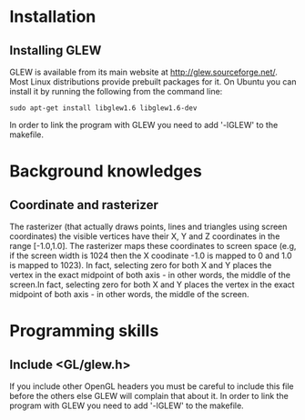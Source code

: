 * Installation
** Installing GLEW
 GLEW is available from its main website at http://glew.sourceforge.net/. Most Linux distributions provide prebuilt packages for it. On Ubuntu you can install it by running the following from the command line:
#+BEGIN_SRC shell
sudo apt-get install libglew1.6 libglew1.6-dev
#+END_SRC
In order to link the program with GLEW you need to add '-lGLEW' to the makefile.

* Background knowledges
** Coordinate and rasterizer
The rasterizer (that actually draws points, lines and triangles using screen coordinates) the visible vertices have their X, Y and Z coordinates in the range [-1.0,1.0]. The rasterizer maps these coordinates to screen space (e.g, if the screen width is 1024 then the X coodinate -1.0 is mapped to 0 and 1.0 is mapped to 1023). In fact, selecting zero for both X and Y places the vertex in the exact midpoint of both axis - in other words, the middle of the screen.In fact, selecting zero for both X and Y places the vertex in the exact midpoint of both axis - in other words, the middle of the screen.

* Programming skills
** Include <GL/glew.h>
If you include other OpenGL headers you must be careful to include this file before the others else GLEW will complain that about it. In order to link the program with GLEW you need to add '-lGLEW' to the makefile.



